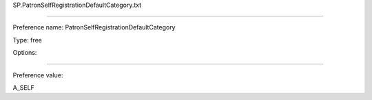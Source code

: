 SP.PatronSelfRegistrationDefaultCategory.txt

----------

Preference name: PatronSelfRegistrationDefaultCategory

Type: free

Options: 

----------

Preference value: 



A_SELF

























